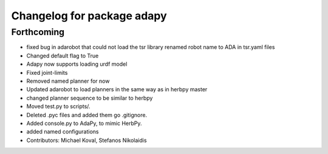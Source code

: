 ^^^^^^^^^^^^^^^^^^^^^^^^^^^
Changelog for package adapy
^^^^^^^^^^^^^^^^^^^^^^^^^^^

Forthcoming
-----------
* fixed bug in adarobot that could not load the tsr library
  renamed robot name to ADA in tsr.yaml files
* Changed default flag to True
* Adapy now supports loading urdf model
* Fixed joint-limits
* Removed named planner for now
* Updated adarobot to load planners in the same way as in herbpy master
* changed planner sequence to be similar to herbpy
* Moved test.py to scripts/.
* Deleted .pyc files and added them go .gitignore.
* Added console.py to AdaPy, to mimic HerbPy.
* added named configurations
* Contributors: Michael Koval, Stefanos Nikolaidis
